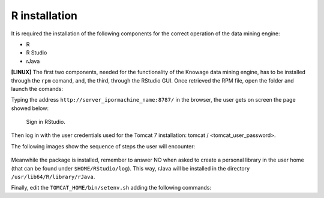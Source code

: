R installation
===================

It is required the installation of the following components for the correct operation of the data mining engine:

-  R
-  R Studio
-  rJava

**[LINUX]** The first two components, needed for the functionality of the Knowage data mining engine, has to be installed through the ``rpm`` comand, and, the third, through the RStudio GUI. Once retrieved the RPM file, open the folder and launch the comands:

.. code-block:: bash
   :caption: Commands for the rpm file
   :linenos:
  
   rpm -Uvh ./R-3.2.2-1.el6.x86_64.rpm               
   yum install --nogpgcheck rstudio-server-rhel-0.99.486-x86_64.rpm
   cp ./RStudio/rJava_0.9-8.tar.gz $TOMCAT_HOME
   chown tomcat $TOMCAT_HOME/rJava_0.98.tar.gz
   chown -R tomcat.root /usr/lib64/R/library && chmod -R 775 /usr/lib64/R/library 
   chown -R tomcat.root /usr/share/doc/R-3.2.2 && chmod -R 775 /usr/share/doc/R

Typing the address ``http://server_ipormachine_name:8787/`` in the browser, the user gets on screen the page showed below:

.. figure:: media/image24.png

   Sign in RStudio.

Then log in with the user credentials used for the Tomcat 7 installation: tomcat / <tomcat_user_password>.

The following images show the sequence of steps the user will encounter:

.. figure:: media/image25.png

.. figure:: media/image26.png

.. figure:: media/image27.png

Meanwhile the package is installed, remember to answer NO when asked to create a personal library in the user home (that can be found under ``$HOME/RStudio/log``). This way, rJava will be installed in the directory ``/usr/lib64/R/library/rJava``.

Finally, edit the ``TOMCAT_HOME/bin/setenv.sh`` adding the following commands:

.. code-block:: bash
   :linenos:

   export R_HOME=/usr/lib64/R                          
   export LD_LIBRARY_PATH=/usr/lib64/R/library/rJava/jri
